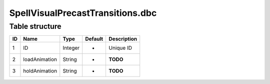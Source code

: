 .. _file-formats-dbc-spellvisualprecasttransitions:

=================================
SpellVisualPrecastTransitions.dbc
=================================

Table structure
---------------

+------+-----------------+--------------------+-----------+---------------+
| ID   | Name            | Type               | Default   | Description   |
+======+=================+====================+===========+===============+
| 1    | ID              | Integer            | -         | Unique ID     |
+------+-----------------+--------------------+-----------+---------------+
| 2    | loadAnimation   | String             | -         | **TODO**      |
+------+-----------------+--------------------+-----------+---------------+
| 3    | holdAnimation   | String             | -         | **TODO**      |
+------+-----------------+--------------------+-----------+---------------+
